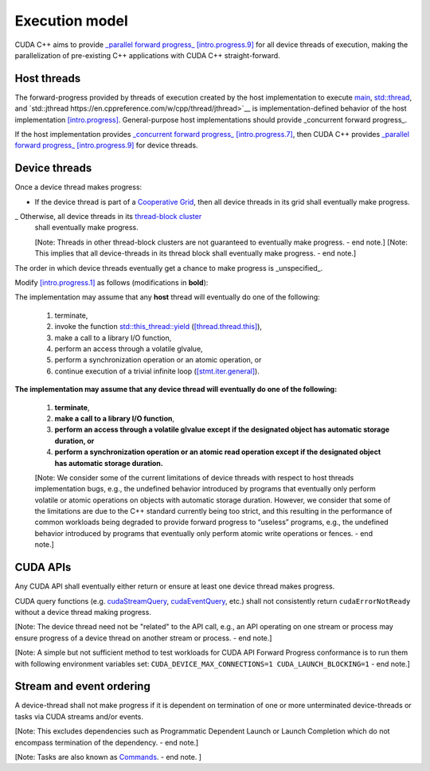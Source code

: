 .. _libcudacxx-extended-api-execution-model:

Execution model
===============

CUDA C++ aims to provide `_parallel forward progress_ [intro.progress.9] <https://eel.is/c++draft/intro.progress#9>`__ 
for all device threads of execution, making the parallelization of pre-existing C++ applications with CUDA C++ straight-forward.

.. dropdown:: [intro.progress]

    - `[intro.progress.7] <https://eel.is/c++draft/intro.progress#7>`__: For a thread of execution
      providing `concurrent forward progress guarantees <https://eel.is/c++draft/intro.progress#def:concurrent_forward_progress_guarantees>`__, 
      the implementation ensures that the thread will eventually make progress for as long as it has not terminated.

      [Note 5: This applies regardless of whether or not other threads of execution (if any) have been or are making progress. 
      To eventually fulfill this requirement means that this will happen in an unspecified but finite amount of time. — end note]

    - `[intro.progress.9] <https://eel.is/c++draft/intro.progress>`__: For a thread of execution providing
      `parallel forward progress guarantees <https://eel.is/c++draft/intro.progress#9>`__, the implementation is not required to ensure that
      the thread will eventually make progress if it has not yet executed any execution step; once this thread has executed a step, 
      it provides concurrent forward progress guarantees.

      [Note 6: This does not specify a requirement for when to start this thread of execution, which will typically be specified by the entity
      that creates this thread of execution. For example, a thread of execution that provides concurrent forward progress guarantees and executes
      tasks from a set of tasks in an arbitrary order, one after the other, satisfies the requirements of parallel forward progress for these
      tasks. — end note]

.. _libcudacxx-extended-api-execution-model-host-threads:

Host threads
------------

The forward-progress provided by threads of execution created by the host implementation to
execute `main <https://en.cppreference.com/w/cpp/language/main_function>`__, `std::thread <https://en.cppreference.com/w/cpp/thread/thread>`__,
and `std::jthread https://en.cppreference.com/w/cpp/thread/jthread>`__ is implementation-defined behavior of the host
implementation `[intro.progress] <https://eel.is/c++draft/intro.progress>`__. 
General-purpose host implementations should provide _concurrent forward progress_.

If the host implementation provides `_concurrent forward progress_ [intro.progress.7] <https://eel.is/c++draft/intro.progress#7>`__,
then CUDA C++ provides `_parallel forward progress_ [intro.progress.9] <https://eel.is/c++draft/intro.progress#9>`__ for device threads.


.. _libcudacxx-extended-api-execution-model-device-threads:

Device threads
--------------

Once a device thread makes progress:

- If the device thread is part of a `Cooperative Grid <https://docs.nvidia.com/cuda/cuda-runtime-api/group__CUDART__EXECUTION.html#group__CUDART__EXECUTION_1g504b94170f83285c71031be6d5d15f73>`__,
  then all device threads in its grid shall eventually make progress.
_ Otherwise, all device threads in its `thread-block cluster <https://docs.nvidia.com/cuda/cuda-c-programming-guide/index.html#thread-block-clusters>`__ 
  shall eventually make progress.
  
  [Note: Threads in other thread-block clusters are not guaranteed to eventually make progress. - end note.]
  [Note: This implies that all device-threads in its thread block shall eventually make progress. - end note.]

The order in which device threads eventually get a chance to make progress is _unspecified_.

Modify `[intro.progress.1] <https://eel.is/c++draft/intro.progress>`__ as follows (modifications in **bold**):

The implementation may assume that any **host** thread will eventually do one of the following:

    1. terminate,
    2. invoke the function `std::this_thread::yield <https://en.cppreference.com/w/cpp/thread/yield>`__ (`[thread.thread.this] <http://eel.is/c++draft/thread.thread.this>`__),
    3. make a call to a library I/O function,
    4. perform an access through a volatile glvalue,
    5. perform a synchronization operation or an atomic operation, or
    6. continue execution of a trivial infinite loop (`[stmt.iter.general] <http://eel.is/c++draft/stmt.iter.general>`__).

**The implementation may assume that any device thread will eventually do one of the following:**

    1. **terminate**,
    2. **make a call to a library I/O function**,
    3. **perform an access through a volatile glvalue except if the designated object has automatic storage duration, or**
    4. **perform a synchronization operation or an atomic read operation except if the designated object has automatic storage duration.**

    [Note: We consider some of the current limitations of device threads with respect to host 
    threads implementation bugs, e.g., the undefined behavior introduced by programs that 
    eventually only perform volatile or atomic operations on objects with automatic storage 
    duration. However, we consider that some of the limitations are due to the C++ standard
    currently being too strict, and this resulting in the performance of common workloads
    being degraded to provide forward progress to “useless” programs, e.g., the undefined
    behavior introduced by programs that eventually only perform atomic write operations
    or fences. - end note.]
.. dropdown:: Examples of forward progress guarantee differences between host and device threads due to modifications to [intro.progress.1].

    The following examples refer to the itemized sub-clauses of the implementation assumptions for host and device threads above
    using "host.threads.<id>" and "device.threads.<id>", respectively.

    .. code:: cuda
        // Example: Execution.Model.Device.0
        // Outcome: grid eventually terminates per device.threads.4 because the atomic object does not have automatic storage duration.
        __global__ void ex0(cuda::atomic_ref<int, cuda::thread_scope_device> atom) {
            if (threadIdx.x == 0) {
                while(atom.load(cuda::memory_order_relaxed) == 0);
            } else if (threadIdx.x == 1) {
                atom.store(1, cuda::memory_order_relaxed);
            }
        }

    .. code:: cuda
        // Example: Execution.Model.Device.1
        // Allowed outcome: No thread makes progress because device threads don't support host.threads.2.
        __global__ void ex1() {
            while(true) std::this_thread::yield();
        }

    .. code:: cuda
        // Example: Execution.Model.Device.2
        // Allowed outcome: No thread makes progress because device threads don't support host.threads.4
        // for objects with automatic storage duration (see exception in device.threads.3).
        __global__ void ex2() {
            volatile bool True = true;
            while(True);
        }

    .. code:: cuda
        // Example: Execution.Model.Device.3
        // Allowed outcome: No thread makes progress because device threads don't support host.threads.5
        // for objects with automatic storage duration (see exception in device.threads.4).
        __global__ void ex3() {
            cuda::atomic<bool, cuda::thread_scope_thread> True = true;
            while(True.load());
        }

    .. code:: cuda
        // Example: Execution.Model.Device.4
        // Allowed outcome: No thread makes progress because device threads don't support host.thread.6.
        __global void ex4() {
            while(true) { /* empty */ }
        }

.. _libcudacxx-extended-api-execution-model-cuda-apis:

CUDA APIs
---------

Any CUDA API shall eventually either return or ensure at least one device thread makes progress.

CUDA query functions (e.g. `cudaStreamQuery <https://docs.nvidia.com/cuda/cuda-runtime-api/group__CUDART__STREAM.html#group__CUDART__STREAM_1g2021adeb17905c7ec2a3c1bf125c5435>`__,
`cudaEventQuery <https://docs.nvidia.com/cuda/cuda-runtime-api/group__CUDART__EVENT.html#group__CUDART__EVENT_1g2bf738909b4a059023537eaa29d8a5b7>`__, etc.) shall not consistently 
return ``cudaErrorNotReady`` without a device thread making progress.

[Note: The device thread need not be "related" to the API call, e.g., an API operating on one stream or process may ensure progress of a device thread on another stream or process. - end note.]

[Note: A simple but not sufficient method to test workloads for CUDA API Forward Progress conformance is to run them with following environment variables set: ``CUDA_DEVICE_MAX_CONNECTIONS=1 CUDA_LAUNCH_BLOCKING=1`` - end note.]

.. dropdown:: Examples of CUDA API forward progress guarantees.

    .. code:: cuda
        // Example: Execution.Model.API.1 
        // Outcome: if device empty, terminates and returns cudaSuccess.
        // Rationale: CUDA guarantees that if the device is empty:
        // - `cudaDeviceSynchronize` eventually ensures that at least one device-thread makes progress, which implies that eventually `hello_world` grid and one of its device-threads start.
        // - All thread-block threads eventually start (due to "if a device thread makes progress, all other threads in its thread-block cluster eventually make progress").
        // - Once all threads in thread-block arrive at `__syncthreads` barrier, all waiting threads are unblocked.
        // - Therefore all device threads eventually exit the `hello_world`` grid.
        // - And `cudaDeviceSynchronize`` eventually unblocks.
        __global__ void hello_world() { __syncthreads(); }
        int main() {
            hello_world<<<1,2>>>();
            return (int)cudaDeviceSynchronize();
        }

    .. code:: cuda
        // Example: Execution.Model.API.2
        // Allowed outcome: eventually, no thread makes progress.
        // Rationale: the `cudaDeviceSynchronize` API below is only called if a device thread eventually makes progress and sets the flag.
        // However, CUDA only guarantees that `producer` device thread eventually starts if the synchronization API is called.
        // Therefore, the host thread may never be unblocked from the flag spin-loop.
        cuda::atomic<int, cuda::thread_scope_system> flag = 0;
        __global__ void producer() { flag.store(1); }
        int main() {
            cudaHostRegister(&flag, sizeof(flag));
            producer<<<1,1>>>();
            while (flag.load() == 0);
            return cudaDeviceSynchronize();
        }

    .. code:: cuda
        // Example: Execution.Model.API.3
        // Allowed outcome: eventually, no thread makes progress.
        // Rationale: same as Example.Model.API.2, with the addition that a single CUDA query API call does not guarantee
        // the device thread eventually starts, only repeated CUDA query API calls do (see Execution.Model.API.4).
        cuda::atomic<int, cuda::thread_scope_system> flag = 0;
        __global__ void producer() { flag.store(1); }
        int main() {
            cudaHostRegister(&flag, sizeof(flag));
            producer<<<1,1>>>();
            (void)cudaStreamQuery(0);
            while (flag.load() == 0);
            return cudaDeviceSynchronize();
        }

    .. code:: cuda
        // Example: Execution.Model.API.4
        // Outcome: terminates.
        // Rationale: same as Execution.Model.API.3, but this example repeatedly calls
        // a CUDA query API in within the flag spin-loop, which guarantees that the device thread
        // eventually makes progress.
        cuda::atomic<int, cuda::thread_scope_system> flag = 0;
        __global__ void producer() { flag.store(1); }
        int main() {
            cudaHostRegister(&flag, sizeof(flag));
            producer<<<1,1>>>();
            while (flag.load() == 0) { 
                (void)cudaStreamQuery(0);
            }
            return cudaDeviceSynchronize();
        }

.. _libcudacxx-extended-api-execution-model-stream-ordering:

Stream and event ordering
-------------------------

A device-thread shall not make progress if it is dependent on termination of one or more unterminated device-threads or tasks via CUDA streams and/or events.

[Note: This excludes dependencies such as Programmatic Dependent Launch or Launch Completion which do not encompass termination of the dependency. - end note.]

[Note: Tasks are also known as `Commands <https://docs.nvidia.com/cuda/cuda-c-programming-guide/index.html#streams>`__. - end note. ]

.. dropdown:: Examples of CUDA API forward progress guarantees due to Stream and event ordering

    .. code:: cuda
        // Example: Exeuction.Model.Stream.0
        // Allowed outcome: eventually, no thread makes progress.
        // Rationale: while CUDA guarantees that one device thread makes progress, since there
        // is no dependency between `first` and `second`, it does not guarantee which thread,
        // and therefore it could always pick the device thread from `second`, which then never 
        // unblocks from the spin-loop.
        // That is, `second` may starve `first`.
        cuda::atomic<int, cuda::thread_scope_system> flag = 0;
        __global__ void first() { flag.store(1, rlx); }
        __global__ void second() { while(flag.load(rlx) == 0) {} }
        int main() {
            cudaHostRegister(&flag, sizeof(flag));
            cudaStream_t s0, s1;
            cudaStreamCreate(&s0); 
            cudaStreamCreate(&s1);
            first<<<1,1,0,s0>>>();
            second<<<1,1,0,s1>>>();
            return cudaDeviceSynchronize();
        }

    .. code:: cuda
        // Example: Exeuction.Model.Stream.1
        // Outcome: terminates.
        // Rationale: same as Execution.Model.Stream.0, but this example has a stream dependency
        // between first and second, which requires CUDA to run the grids in order.
        cuda::atomic<int, cuda::thread_scope_system> flag = 0;
        __global__ void first() { flag.store(1, rlx); }
        __global__ void second() { while(flag.load(rlx) == 0) {} }
        int main() {
            cudaHostRegister(&flag, sizeof(flag));
            cudaStream_t s0;
            cudaStreamCreate(&s0); 
            first<<<1,1,0,s0>>>();
            second<<<1,1,0,s0>>>();
            return cudaDeviceSynchronize();
        }
